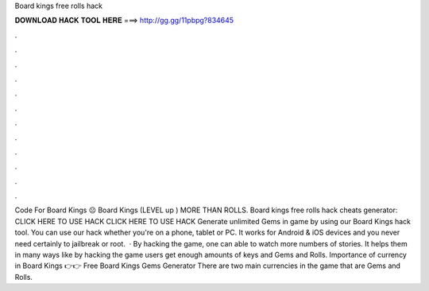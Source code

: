 Board kings free rolls hack

𝐃𝐎𝐖𝐍𝐋𝐎𝐀𝐃 𝐇𝐀𝐂𝐊 𝐓𝐎𝐎𝐋 𝐇𝐄𝐑𝐄 ===> http://gg.gg/11pbpg?834645

.

.

.

.

.

.

.

.

.

.

.

.

Code For Board Kings ☹️ Board Kings (LEVEL up ) MORE THAN ROLLS. Board kings free rolls hack cheats generator: CLICK HERE TO USE HACK CLICK HERE TO USE HACK Generate unlimited Gems in game by using our Board Kings hack tool. You can use our hack whether you're on a phone, tablet or PC. It works for Android & iOS devices and you never need certainly to jailbreak or root.  · By hacking the game, one can able to watch more numbers of stories. It helps them in many ways like by hacking the game users get enough amounts of keys and Gems and Rolls. Importance of currency in Board Kings 👉👉 Free Board Kings Gems Generator There are two main currencies in the game that are Gems and Rolls.